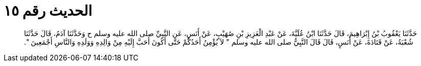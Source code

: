 
= الحديث رقم ١٥

[quote.hadith]
حَدَّثَنَا يَعْقُوبُ بْنُ إِبْرَاهِيمَ، قَالَ حَدَّثَنَا ابْنُ عُلَيَّةَ، عَنْ عَبْدِ الْعَزِيزِ بْنِ صُهَيْبٍ، عَنْ أَنَسٍ، عَنِ النَّبِيِّ صلى الله عليه وسلم ح وَحَدَّثَنَا آدَمُ، قَالَ حَدَّثَنَا شُعْبَةُ، عَنْ قَتَادَةَ، عَنْ أَنَسٍ، قَالَ قَالَ النَّبِيُّ صلى الله عليه وسلم ‏"‏ لاَ يُؤْمِنُ أَحَدُكُمْ حَتَّى أَكُونَ أَحَبَّ إِلَيْهِ مِنْ وَالِدِهِ وَوَلَدِهِ وَالنَّاسِ أَجْمَعِينَ ‏"‏‏.‏